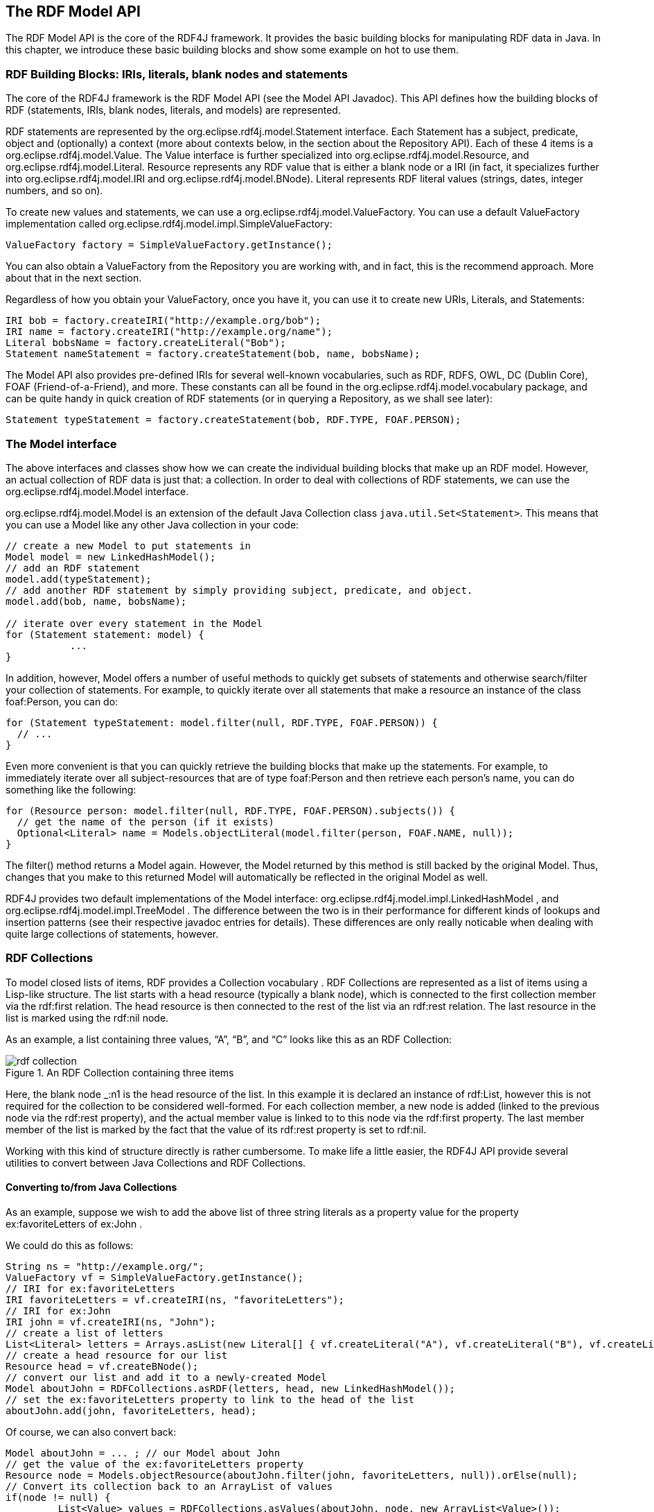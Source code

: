 == The RDF Model API

The RDF Model API is the core of the RDF4J framework. It provides the basic
building blocks for manipulating RDF data in Java. In this chapter, we
introduce these basic building blocks and show some example on hot to use them.

=== RDF Building Blocks: IRIs, literals, blank nodes and statements

The core of the RDF4J framework is the RDF Model API (see the Model API
Javadoc). This API defines how the building blocks of RDF (statements, IRIs,
blank nodes, literals, and models) are represented.

RDF statements are represented by the org.eclipse.rdf4j.model.Statement
interface. Each Statement has a subject, predicate, object and (optionally) a
context (more about contexts below, in the section about the Repository API).
Each of these 4 items is a org.eclipse.rdf4j.model.Value. The Value interface
is further specialized into org.eclipse.rdf4j.model.Resource, and
org.eclipse.rdf4j.model.Literal. Resource represents any RDF value that is
either a blank node or a IRI (in fact, it specializes further into
org.eclipse.rdf4j.model.IRI and org.eclipse.rdf4j.model.BNode).  Literal
represents RDF literal values (strings, dates, integer numbers, and so on).

To create new values and statements, we can use a
org.eclipse.rdf4j.model.ValueFactory. You can use a default ValueFactory
implementation called org.eclipse.rdf4j.model.impl.SimpleValueFactory:

    ValueFactory factory = SimpleValueFactory.getInstance();

You can also obtain a ValueFactory from the Repository you are working with,
and in fact, this is the recommend approach. More about that in the next
section.

Regardless of how you obtain your ValueFactory, once you have it, you can use
it to create new URIs, Literals, and Statements:

[source,java]
----
IRI bob = factory.createIRI("http://example.org/bob");
IRI name = factory.createIRI("http://example.org/name");
Literal bobsName = factory.createLiteral("Bob");
Statement nameStatement = factory.createStatement(bob, name, bobsName);
----

The Model API also provides pre-defined IRIs for several well-known
vocabularies, such as RDF, RDFS, OWL, DC (Dublin Core), FOAF
(Friend-of-a-Friend), and more. These constants can all be found in the
org.eclipse.rdf4j.model.vocabulary package, and can be quite handy in quick
creation of RDF statements (or in querying a Repository, as we shall see
later):

[source,java]
----
Statement typeStatement = factory.createStatement(bob, RDF.TYPE, FOAF.PERSON);
----

=== The Model interface

The above interfaces and classes show how we can create the individual building
blocks that make up an RDF model. However, an actual collection of RDF data is
just that: a collection. In order to deal with collections of RDF statements,
we can use the org.eclipse.rdf4j.model.Model  interface.

org.eclipse.rdf4j.model.Model is an extension of the default Java Collection
class `java.util.Set<Statement>`. This means that you can use a Model like any
other Java collection in your code:


[source,java]
----
// create a new Model to put statements in
Model model = new LinkedHashModel(); 
// add an RDF statement
model.add(typeStatement);
// add another RDF statement by simply providing subject, predicate, and object.
model.add(bob, name, bobsName);
 
// iterate over every statement in the Model
for (Statement statement: model) {
	   ...
}
----

In addition, however, Model offers a number of useful methods to quickly get
subsets of statements and otherwise search/filter your collection of
statements. For example, to quickly iterate over all statements that make a
resource an instance of the class foaf:Person, you can do:

[source,java]
----
for (Statement typeStatement: model.filter(null, RDF.TYPE, FOAF.PERSON)) {
  // ...
}
----

Even more convenient is that you can quickly retrieve the building blocks that
make up the statements. For example, to immediately iterate over all
subject-resources that are of type foaf:Person and then retrieve each person’s
name, you can do something like the following:


[source,java]
----
for (Resource person: model.filter(null, RDF.TYPE, FOAF.PERSON).subjects()) {
  // get the name of the person (if it exists)
  Optional<Literal> name = Models.objectLiteral(model.filter(person, FOAF.NAME, null));  
}
----

The filter() method returns a Model again. However, the Model returned by this
method is still backed by the original Model. Thus, changes that you make to
this returned Model will automatically be reflected in the original Model as
well.

RDF4J provides two default implementations of the Model interface:
org.eclipse.rdf4j.model.impl.LinkedHashModel , and
org.eclipse.rdf4j.model.impl.TreeModel . The difference between the two is in
their performance for different kinds of lookups and insertion patterns (see
their respective javadoc entries for details). These differences are only
really noticable when dealing with quite large collections of statements,
however.  

=== RDF Collections

To model closed lists of items, RDF provides a Collection vocabulary . RDF
Collections are represented as a list of items using a Lisp-like structure.
The list starts with a head resource (typically a blank node), which is
connected to the first collection member via the rdf:first relation. The head
resource is then connected to the rest of the list via an rdf:rest relation.
The last resource in the list is marked using the rdf:nil node.

As an example, a list containing three values, “A”, “B”, and “C” looks like
this as an RDF Collection:

[[img-collection]]
image::images/rdf-collection.svg[title="An RDF Collection containing three items"]

Here, the blank node _:n1 is the head resource of the list. In this example it
is declared an instance of rdf:List, however this is not required for the
collection to be considered well-formed. For each collection member, a new node
is added (linked to the previous node via the rdf:rest property), and the
actual member value is linked to to this node via the rdf:first property. The
last member member of the list is marked by the fact that the value of its
rdf:rest property is set to rdf:nil.

Working with this kind of structure directly is rather cumbersome. To make life
a little easier, the RDF4J API provide several utilities to convert between
Java Collections and RDF Collections.

==== Converting to/from Java Collections

As an example, suppose we wish to add the above list of three string literals
as a property value for the property ex:favoriteLetters of ex:John .

We could do this as follows:

[source,java]
----
String ns = "http://example.org/";
ValueFactory vf = SimpleValueFactory.getInstance(); 
// IRI for ex:favoriteLetters 
IRI favoriteLetters = vf.createIRI(ns, "favoriteLetters"); 
// IRI for ex:John  
IRI john = vf.createIRI(ns, "John"); 
// create a list of letters 
List<Literal> letters = Arrays.asList(new Literal[] { vf.createLiteral("A"), vf.createLiteral("B"), vf.createLiteral("C") }); 
// create a head resource for our list 
Resource head = vf.createBNode(); 
// convert our list and add it to a newly-created Model 
Model aboutJohn = RDFCollections.asRDF(letters, head, new LinkedHashModel()); 
// set the ex:favoriteLetters property to link to the head of the list
aboutJohn.add(john, favoriteLetters, head);
----

Of course, we can also convert back:

[source,java]
----
Model aboutJohn = ... ; // our Model about John
// get the value of the ex:favoriteLetters property  
Resource node = Models.objectResource(aboutJohn.filter(john, favoriteLetters, null)).orElse(null); 
// Convert its collection back to an ArrayList of values
if(node != null) { 
	 List<Value> values = RDFCollections.asValues(aboutJohn, node, new ArrayList<Value>()); 
	 // you may need to cast back to Literal. 
	 Literal a = (Literal)values.get(0); 
}
----

==== Extracting, copying, or deleting an RDF Collection

To extract an RDF Collection from the model which contains it, we can do the following:

[source,java]
----
Model aboutJohn = ...; // our model
// get the value of the ex:favoriteLetters property  
Resource node = Models.objectResource(aboutJohn.filter(john, favoriteLetters, null)).orElse(null); 
// get the RDF Collection in a separate model
if (node != null) { 
	 Model rdfList = RDFCollections.getCollection(aboutJohn, node, new LinkedHashModel()); 
}
----

As you can see, instead of converting the RDF Collection to a Java List of
values, we get back another Model object from this, containing a copy of the
RDF statements that together form the RDF Collection. This is useful in cases
where your original Model contains more data than just the RDF Collection, and
you want to isolate the collection.

Once you have this copy of your Collection, you can use it to add it somewhere
else, or to remove the collection from your Model:

[source,java]
----
// remove the collection from our model about John 
aboutJohn.removeAll(rdfList); 
// finally remove the triple that linked John to the collection 
aboutJohn.remove(john, favoriteLetters, node);
----

Actually, deleting can be done more efficiently than this. Rather than first
creating a completely new copy of the RDF Collection only to then delete it, we
can use a streaming approach instead:

[source,java]
----
// extract the collection from our model in streaming fashion and remove each statement from the model 
RDFCollections.extract(aboutJohn, node, st -> aboutJohn.remove(st)); 
// remove the statement that linked john to the collection 
aboutJohn.remove(john, favoriteLetters, node);
----
